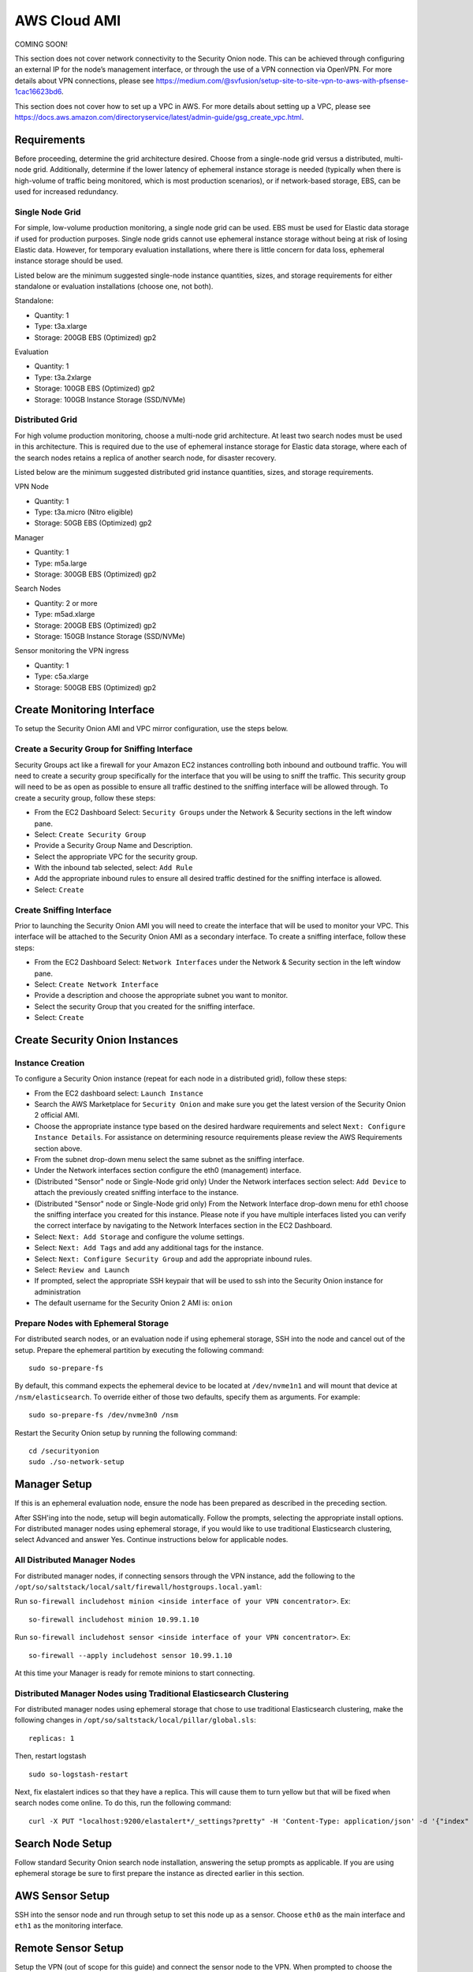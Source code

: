 .. _cloud-ami:

AWS Cloud AMI
=============

COMING SOON!

.. note::

This section does not cover network connectivity to the Security Onion node. This can be achieved through configuring an external IP for the node’s management interface, or through the use of a VPN connection via OpenVPN. For more details about VPN connections, please see https://medium.com/@svfusion/setup-site-to-site-vpn-to-aws-with-pfsense-1cac16623bd6.

.. note::

This section does not cover how to set up a VPC in AWS. For more details about setting up a VPC, please see https://docs.aws.amazon.com/directoryservice/latest/admin-guide/gsg_create_vpc.html.

Requirements
############

Before proceeding, determine the grid architecture desired. Choose from a single-node grid versus a distributed, multi-node grid. Additionally, determine if the lower latency of ephemeral instance storage is needed (typically when there is high-volume of traffic being monitored, which is most production scenarios), or if network-based storage, EBS, can be used for increased redundancy.

Single Node Grid
----------------

For simple, low-volume production monitoring, a single node grid can be used. EBS must be used for Elastic data storage if used for production purposes. Single node grids cannot use ephemeral instance storage without being at risk of losing Elastic data. However, for temporary evaluation installations, where there is little concern for data loss, ephemeral instance storage should be used. 

Listed below are the minimum suggested single-node instance quantities, sizes, and storage requirements for either standalone or evaluation installations (choose one, not both).

Standalone:

- Quantity: 1
- Type: t3a.xlarge
- Storage: 200GB EBS (Optimized) gp2

Evaluation

- Quantity: 1
- Type: t3a.2xlarge
- Storage: 100GB EBS (Optimized) gp2
- Storage: 100GB Instance Storage (SSD/NVMe)
  
Distributed Grid
----------------

For high volume production monitoring, choose a multi-node grid architecture. At least two search nodes must be used in this architecture. This is required due to the use of ephemeral instance storage for Elastic data storage, where each of the search nodes retains a replica of another search node, for disaster recovery.

Listed below are the minimum suggested distributed grid instance quantities, sizes, and storage requirements.

VPN Node

- Quantity: 1
- Type: t3a.micro (Nitro eligible)
- Storage: 50GB EBS (Optimized) gp2
  
Manager

- Quantity: 1
- Type: m5a.large
- Storage: 300GB EBS (Optimized) gp2
  
Search Nodes

- Quantity: 2 or more
- Type: m5ad.xlarge
- Storage: 200GB EBS (Optimized) gp2
- Storage: 150GB Instance Storage (SSD/NVMe)
  
Sensor monitoring the VPN ingress

- Quantity: 1
- Type: c5a.xlarge
- Storage: 500GB EBS (Optimized) gp2

Create Monitoring Interface 
###########################

To setup the Security Onion AMI and VPC mirror configuration, use the steps below.

Create a Security Group for Sniffing Interface 
----------------------------------------------

Security Groups act like a firewall for your Amazon EC2 instances controlling both inbound and outbound traffic. You will need to create a security group specifically for the interface that you will be using to sniff the traffic.  This security group will need to be as open as possible to ensure all traffic destined to the sniffing interface will be allowed through.  To create a security group, follow these steps:

- From the EC2 Dashboard Select: ``Security Groups`` under the Network & Security sections in the left window pane.
- Select: ``Create Security Group``
- Provide a Security Group Name and Description.
- Select the appropriate VPC for the security group. 
- With the inbound tab selected, select: ``Add Rule`` 
- Add the appropriate inbound rules to ensure all desired traffic destined for the sniffing interface is allowed.
- Select: ``Create``

Create Sniffing Interface
-------------------------

Prior to launching the Security Onion AMI you will need to create the interface that will be used to monitor your VPC.  This interface will be attached to the Security Onion AMI as a secondary interface.  To create a sniffing interface, follow these steps:

- From the EC2 Dashboard Select: ``Network Interfaces`` under the Network & Security section in the left window pane. 
- Select: ``Create Network Interface``
- Provide a description and choose the appropriate subnet you want to monitor.
- Select the security Group that you created for the sniffing interface.
- Select: ``Create``

Create Security Onion Instances
###############################

Instance Creation
-----------------

To configure a Security Onion instance (repeat for each node in a distributed grid), follow these steps:

- From the EC2 dashboard select: ``Launch Instance``
- Search the AWS Marketplace for ``Security Onion`` and make sure you get the latest version of the Security Onion 2 official AMI.
- Choose the appropriate instance type based on the desired hardware requirements and select ``Next: Configure Instance Details``.  For assistance on determining resource requirements please review the AWS Requirements section above.
- From the subnet drop-down menu select the same subnet as the sniffing interface.
- Under the Network interfaces section configure the eth0 (management) interface.
- (Distributed "Sensor" node or Single-Node grid only) Under the Network interfaces section select: ``Add Device`` to attach the previously created sniffing interface to the instance.
- (Distributed "Sensor" node or Single-Node grid only) From the Network Interface drop-down menu for eth1 choose the sniffing interface you created for this instance.  Please note if you have multiple interfaces listed you can verify the correct interface by navigating to the Network Interfaces section in the EC2 Dashboard.
- Select: ``Next: Add Storage`` and configure the volume settings.
- Select: ``Next: Add Tags`` and add any additional tags for the instance.
- Select: ``Next: Configure Security Group`` and add the appropriate inbound rules.
- Select: ``Review and Launch``
- If prompted, select the appropriate SSH keypair that will be used to ssh into the Security Onion instance for administration 
- The default username for the Security Onion 2 AMI is: ``onion``

Prepare Nodes with Ephemeral Storage
------------------------------------

For distributed search nodes, or an evaluation node if using ephemeral storage, SSH into the node and cancel out of the setup. Prepare the ephemeral partition by executing the following command:

::

    sudo so-prepare-fs

By default, this command expects the ephemeral device to be located at ``/dev/nvme1n1`` and will mount that device at ``/nsm/elasticsearch``. To override either of those two defaults, specify them as arguments. For example:

::

	sudo so-prepare-fs /dev/nvme3n0 /nsm

Restart the Security Onion setup by running the following command:

::

	cd /securityonion
	sudo ./so-network-setup

Manager Setup
#############

If this is an ephemeral evaluation node, ensure the node has been prepared as described in the preceding section. 

After SSH'ing into the node, setup will begin automatically. Follow the prompts, selecting the appropriate install options. For distributed manager nodes using ephemeral storage, if you would like to use traditional Elasticsearch clustering, select Advanced and answer Yes. Continue instructions below for applicable nodes.

All Distributed Manager Nodes
-----------------------------

For distributed manager nodes, if connecting sensors through the VPN instance, add the following to the ``/opt/so/saltstack/local/salt/firewall/hostgroups.local.yaml``:

Run ``so-firewall includehost minion <inside interface of your VPN concentrator>``. Ex:

::

	so-firewall includehost minion 10.99.1.10

Run ``so-firewall includehost sensor <inside interface of your VPN concentrator>``. Ex:

::

	so-firewall --apply includehost sensor 10.99.1.10

At this time your Manager is ready for remote minions to start connecting.

Distributed Manager Nodes using Traditional Elasticsearch Clustering
--------------------------------------------------------------------

For distributed manager nodes using ephemeral storage that chose to use traditional Elasticsearch clustering, make the following changes in ``/opt/so/saltstack/local/pillar/global.sls``:

::

    replicas: 1 

Then, restart logstash

::

    sudo so-logstash-restart

Next, fix elastalert indices so that they have a replica. This will cause them to turn yellow but that will be fixed when search nodes come online. To do this, run the following command:

::

    curl -X PUT "localhost:9200/elastalert*/_settings?pretty" -H 'Content-Type: application/json' -d '{"index" : { "Number_of_replicas" : 1 }}'


Search Node Setup
#################

Follow standard Security Onion search node installation, answering the setup prompts as applicable. If you are using ephemeral storage be sure to first prepare the instance as directed earlier in this section.

AWS Sensor Setup
################

SSH into the sensor node and run through setup to set this node up as a sensor. Choose ``eth0`` as the main interface and ``eth1`` as the monitoring interface.

Remote Sensor Setup
###################

Setup the VPN (out of scope for this guide) and connect the sensor node to the VPN.
When prompted to choose the management interface, select the VPN tunnel interface, such as ``tun0``. Use the internal IP address of the manager inside AWS when prompted for the manager IP.


AWS Traffic Mirroring
#####################

Traffic mirroring allows you to copy the traffic to/from an instance and send it to the sniffing interface of a network security monitoring sensor or a group of interfaces using a network load balancer.  For more details about AWS Traffic Mirroring please see: https://docs.aws.amazon.com/vpc/latest/mirroring/what-is-traffic-mirroring.html

.. tip::

    You can only mirror traffic from an EC2 instance that is powered by the AWS Nitro system.  For a list of supported Nitro systems, please see https://docs.aws.amazon.com/AWSEC2/latest/UserGuide/instance-types.html#ec2-nitro-instances.


Create Mirror Target
--------------------

A mirror target in AWS refers to the destination for the mirrored traffic.  This can be a single interface or a group of interfaces using a network load balancer.  To configure a mirror target, follow these steps:

- From the VPC dashboard select: ``Mirror Targets`` under the Traffic Mirroring section in the left window pane.
- Select: ``Create traffic mirror target``
- Under the Choose target section select the appropriate target type and choose the sniffing interface connected to the Security Onion instance.  For more details about traffic mirror targets please see: https://docs.aws.amazon.com/vpc/latest/mirroring/traffic-mirroring-targets.html
- Select: ``Create``

Create Mirror Filter
--------------------

A mirror filter allows you to define the traffic that is copied to in the mirrored session and is useful for tuning out noisy or unwanted traffic.  To configure a mirror filter, follow these steps:

- From the VPC dashboard select: ``Mirror Filters`` under the Traffic Mirroring section in the left window pane.
- Select: ``Create traffic mirror filter``
- Add the appropriate inbound and outbound rules.  For mor details about traffic mirror filters please see: https://docs.aws.amazon.com/vpc/latest/mirroring/traffic-mirroring-filters.html
- Select: ``Create``

Create Mirror Session
---------------------

A traffic mirror session defines the source of the traffic to be mirrored based on the selected traffic mirror filters and sends that traffic to the desired traffic mirror target.  For more details about traffic mirror sessions please see: https://docs.aws.amazon.com/vpc/latest/mirroring/traffic-mirroring-session.html

- From the VPC dashboard select: ``Mirror Sessions`` under the Traffic Mirroring section in the left window pane.
- Select: ``Create traffic mirror session``
- Under the Mirror source section, choose the interface that you want to be mirrored.
- Under the Mirror target section, choose the interface or load balancer you want to send the mirrored traffic to.
- Assign a session number under the Additional settings section for the mirror session.
- In the filters section under Additional settings choose the mirror filter you want to apply to the mirrored traffic.
- Select: ``Create``

Verify Traffic Mirroring
------------------------

To verify the mirror session is sending the correct data to the sniffing interface run the following command on the Security Onion AWS Sensor instance:

::

    sudo tcpdump -nni <interface> 


You should see ``VXLAN`` tagged traffic being mirrored from the interface you selected as the Mirror Source.

To verify Zeek is properly decapsulating and parsing the VXLAN traffic you can verify logs are being generated in the ``/nsm/zeek/logs/current`` directory:

::

    ls -la /nsm/zeek/logs/curent/
